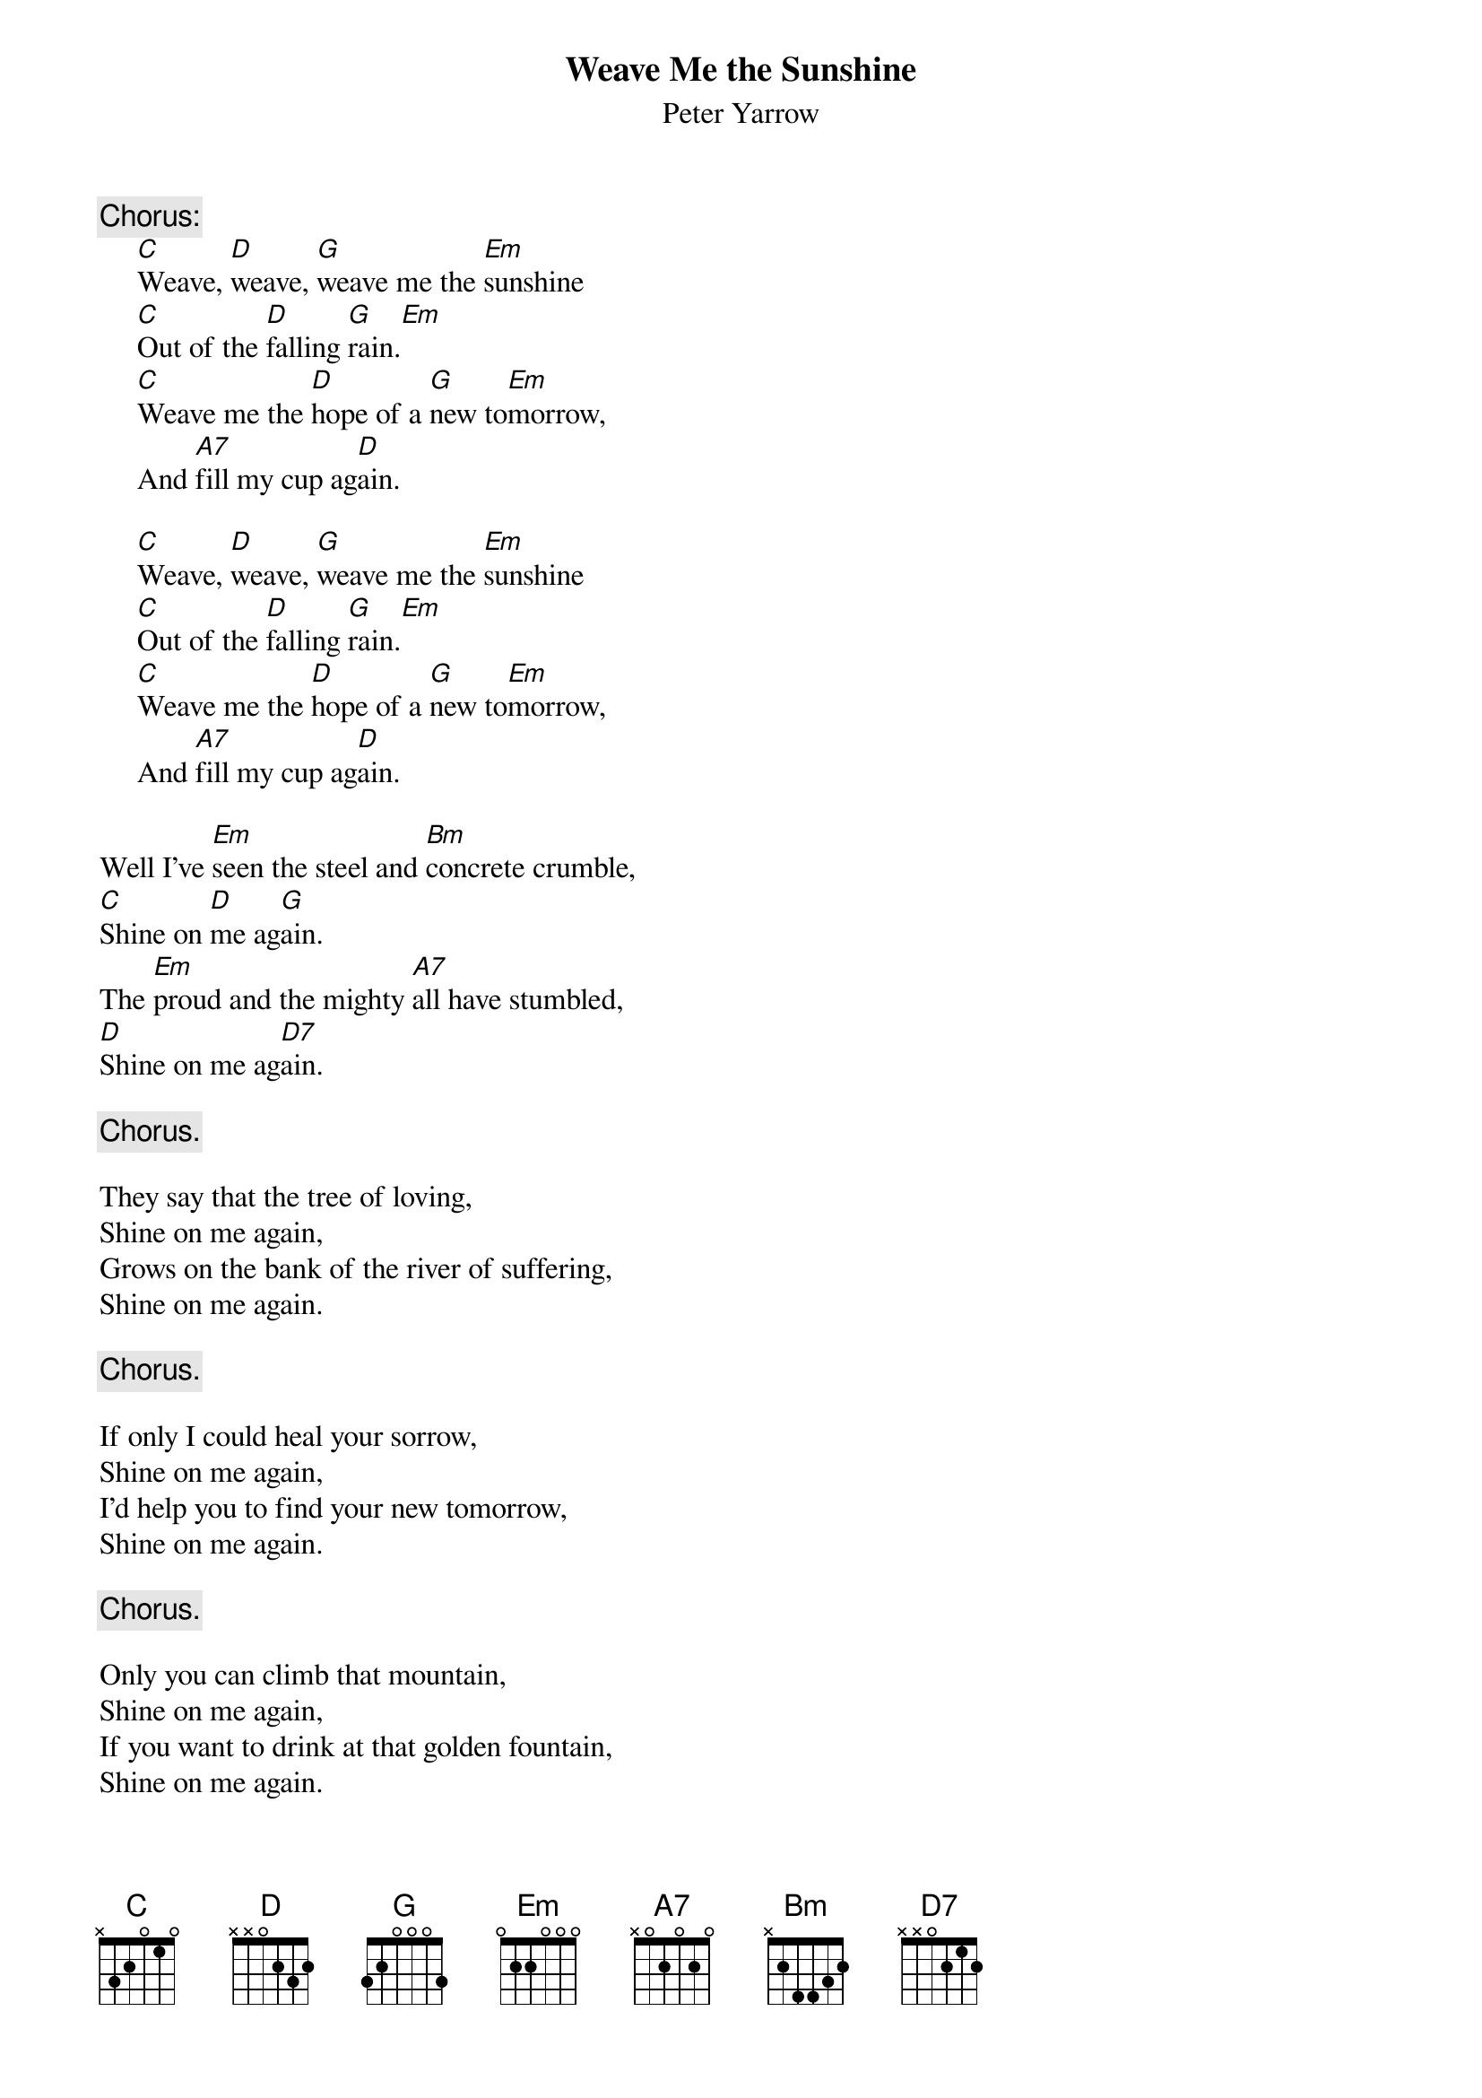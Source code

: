 #137
{title:Weave Me the Sunshine}
{st:Peter Yarrow}
{c:Chorus:}
     [C]Weave, [D]weave, [G]weave me the [Em]sunshine
     [C]Out of the [D]falling [G]rain.[Em]
     [C]Weave me the [D]hope of a [G]new to[Em]morrow,
     And [A7]fill my cup ag[D]ain.

     [C]Weave, [D]weave, [G]weave me the [Em]sunshine
     [C]Out of the [D]falling [G]rain.[Em]
     [C]Weave me the [D]hope of a [G]new to[Em]morrow,
     And [A7]fill my cup ag[D]ain.

Well I've [Em]seen the steel and [Bm]concrete crumble,
[C]Shine on [D]me ag[G]ain.
The [Em]proud and the mighty [A7]all have stumbled,
[D]Shine on me ag[D7]ain.

     {c:Chorus.}

They say that the tree of loving,
Shine on me again,
Grows on the bank of the river of suffering,
Shine on me again.

     {c:Chorus.}

If only I could heal your sorrow,
Shine on me again,
I'd help you to find your new tomorrow,
Shine on me again.

     {c:Chorus.}

Only you can climb that mountain,
Shine on me again,
If you want to drink at that golden fountain,
Shine on me again.

     {c:Chorus.}
#
# Submitted to the ftp.nevada.edu:/pub/guitar archives
# by Steve Putz <putz@parc.xerox.com> 
# 7 September 1992
